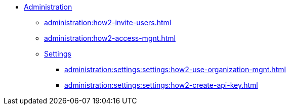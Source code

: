 * xref:index.adoc[Administration]
** xref:administration:how2-invite-users.adoc[]
** xref:administration:how2-access-mgnt.adoc[]
** xref:administration:settings:index.adoc[Settings]
*** xref:administration:settings:settings:how2-use-organization-mgnt.adoc[]
*** xref:administration:settings:settings:how2-create-api-key.adoc[]

////
** xref:cloud4:security:index.adoc[]
*** xref:cloud4:security:password-policy.adoc[]
*** xref:cloud4:security:idp.adoc[]
////